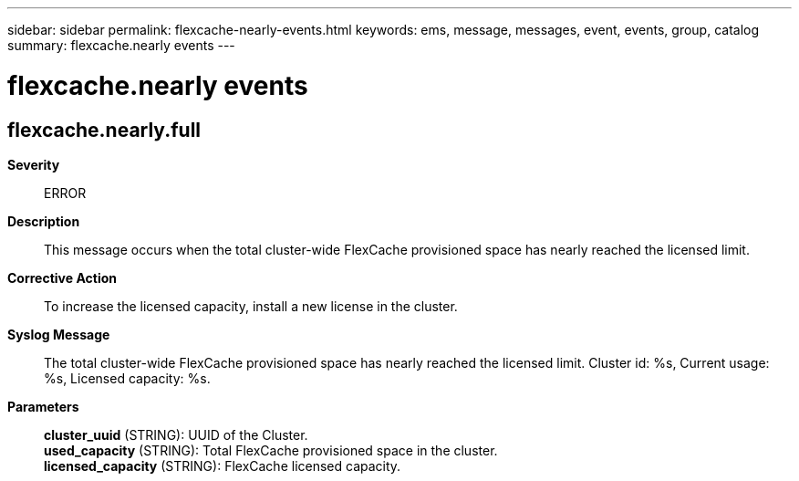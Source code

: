 ---
sidebar: sidebar
permalink: flexcache-nearly-events.html
keywords: ems, message, messages, event, events, group, catalog
summary: flexcache.nearly events
---

= flexcache.nearly events
:toc: macro
:toclevels: 1
:hardbreaks:
:nofooter:
:icons: font
:linkattrs:
:imagesdir: ./media/

== flexcache.nearly.full
*Severity*::
ERROR
*Description*::
This message occurs when the total cluster-wide FlexCache provisioned space has nearly reached the licensed limit.
*Corrective Action*::
To increase the licensed capacity, install a new license in the cluster.
*Syslog Message*::
The total cluster-wide FlexCache provisioned space has nearly reached the licensed limit. Cluster id: %s, Current usage: %s, Licensed capacity: %s.
*Parameters*::
*cluster_uuid* (STRING): UUID of the Cluster.
*used_capacity* (STRING): Total FlexCache provisioned space in the cluster.
*licensed_capacity* (STRING): FlexCache licensed capacity.
